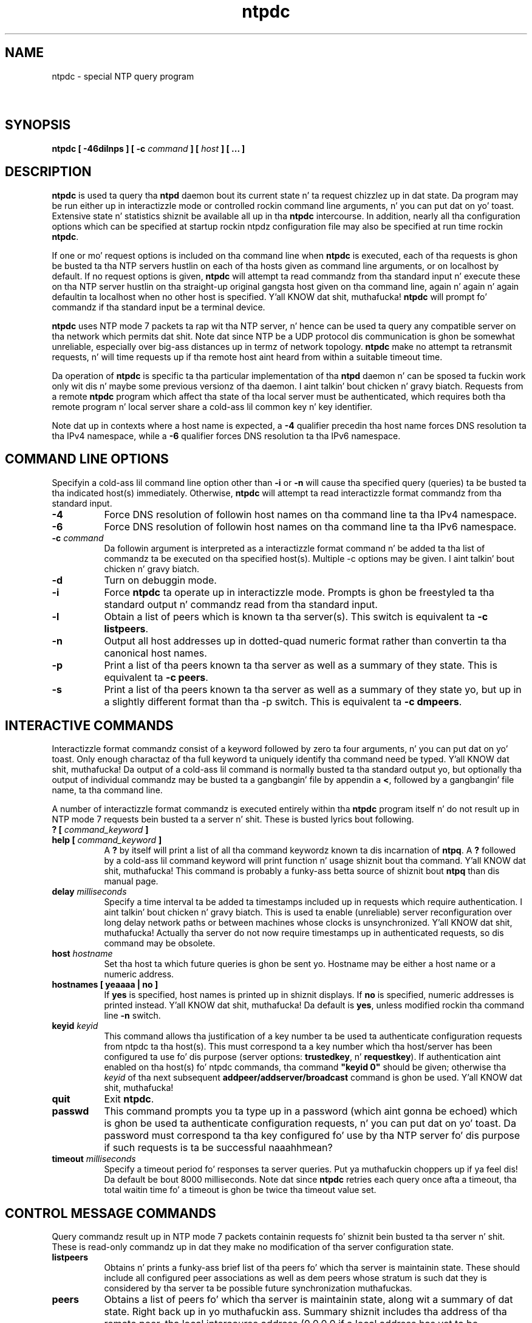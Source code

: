 .TH ntpdc 8
.SH NAME
ntpdc - special NTP query program
.SH \ 

.SH SYNOPSIS
\fBntpdc [ -46dilnps ] [ -c \fIcommand\fB ] [ \fIhost\fB ] [ ... ]\fR

.SH DESCRIPTION

\fBntpdc\fR is used ta query tha \fBntpd\fR daemon bout its current state n' ta request chizzlez up in dat state. Da program may be run either up in interactizzle mode or controlled rockin command line arguments, n' you can put dat on yo' toast. Extensive state n' statistics shiznit be available all up in tha \fBntpdc\fR intercourse. In addition, nearly all tha configuration options which can be specified at startup rockin ntpdz configuration file may also be specified at run time rockin \fBntpdc\fR\[char46]

If one or mo' request options is included on tha command line when \fBntpdc\fR is executed, each of tha requests is ghon be busted ta tha NTP servers hustlin on each of tha hosts given as command line arguments, or on localhost by default. If no request options is given, \fBntpdc\fR will attempt ta read commandz from tha standard input n' execute these on tha NTP server hustlin on tha straight-up original gangsta host given on tha command line, again n' again n' again defaultin ta localhost when no other host is specified. Y'all KNOW dat shit, muthafucka! \fBntpdc\fR will prompt fo' commandz if tha standard input be a terminal device.

\fBntpdc\fR uses NTP mode 7 packets ta rap wit tha NTP server, n' hence can be used ta query any compatible server on tha network which permits dat shit. Note dat since NTP be a UDP protocol dis communication is ghon be somewhat unreliable, especially over big-ass distances up in termz of network topology. \fBntpdc\fR make no attempt ta retransmit requests, n' will time requests up if tha remote host aint heard from within a suitable timeout time.

Da operation of \fBntpdc\fR is specific ta tha particular implementation of tha \fBntpd\fR daemon n' can be sposed ta fuckin work only wit dis n' maybe some previous versionz of tha daemon. I aint talkin' bout chicken n' gravy biatch. Requests from a remote \fBntpdc\fR program which affect tha state of tha local server must be authenticated, which requires both tha remote program n' local server share a cold-ass lil common key n' key identifier.

Note dat up in contexts where a host name is expected, a \fB-4\fR qualifier precedin tha host name forces DNS resolution ta tha IPv4 namespace, while a \fB-6\fR qualifier forces DNS resolution ta tha IPv6 namespace.

.SH COMMAND LINE OPTIONS

Specifyin a cold-ass lil command line option other than \fB-i\fR or \fB-n\fR will cause tha specified query (queries) ta be busted ta tha indicated host(s) immediately. Otherwise, \fBntpdc\fR will attempt ta read interactizzle format commandz from tha standard input.

.RS 0
.TP 8
\fB-4\fR
Force DNS resolution of followin host names on tha command line ta tha IPv4 namespace. 
.TP 8
\fB-6\fR
Force DNS resolution of followin host names on tha command line ta tha IPv6 namespace. 
.TP 8
\fB-c \fIcommand\fB\fR
Da followin argument is interpreted as a interactizzle format command n' be added ta tha list of commandz ta be executed on tha specified host(s). Multiple -c options may be given. I aint talkin' bout chicken n' gravy biatch. 
.TP 8
\fB-d\fR
Turn on debuggin mode. 
.TP 8
\fB-i\fR
Force \fBntpdc\fR ta operate up in interactizzle mode. Prompts is ghon be freestyled ta tha standard output n' commandz read from tha standard input. 
.TP 8
\fB-l\fR
Obtain a list of peers which is known ta tha server(s). This switch is equivalent ta \fB-c listpeers\fR\[char46] 
.TP 8
\fB-n\fR
Output all host addresses up in dotted-quad numeric format rather than convertin ta tha canonical host names. 
.TP 8
\fB-p\fR
Print a list of tha peers known ta tha server as well as a summary of they state. This is equivalent ta \fB-c peers\fR\[char46] 
.TP 8
\fB-s\fR
Print a list of tha peers known ta tha server as well as a summary of they state yo, but up in a slightly different format than tha -p switch. This is equivalent ta \fB-c dmpeers\fR\[char46] 
.RE

.SH INTERACTIVE COMMANDS

Interactizzle format commandz consist of a keyword followed by zero ta four arguments, n' you can put dat on yo' toast. Only enough charactaz of tha full keyword ta uniquely identify tha command need be typed. Y'all KNOW dat shit, muthafucka! Da output of a cold-ass lil command is normally busted ta tha standard output yo, but optionally tha output of individual commandz may be busted ta a gangbangin' file by appendin a \fB<\fR, followed by a gangbangin' file name, ta tha command line.

A number of interactizzle format commandz is executed entirely within tha \fBntpdc\fR program itself n' do not result up in NTP mode 7 requests bein busted ta a server n' shit. These is busted lyrics bout following.

.RS 0
.TP 8
\fB? [ \fIcommand_keyword\fB ]\fR
.TP 8
\fBhelp [ \fIcommand_keyword\fB ]\fR
A \fB?\fR by itself will print a list of all tha command keywordz known ta dis incarnation of \fBntpq\fR\[char46] A \fB?\fR followed by a cold-ass lil command keyword will print function n' usage shiznit bout tha command. Y'all KNOW dat shit, muthafucka! This command is probably a funky-ass betta source of shiznit bout \fBntpq\fR than dis manual page. 
.TP 8
\fBdelay \fImilliseconds\fB\fR
Specify a time interval ta be added ta timestamps included up in requests which require authentication. I aint talkin' bout chicken n' gravy biatch. This is used ta enable (unreliable) server reconfiguration over long delay network paths or between machines whose clocks is unsynchronized. Y'all KNOW dat shit, muthafucka! Actually tha server do not now require timestamps up in authenticated requests, so dis command may be obsolete. 
.TP 8
\fBhost \fIhostname\fB\fR
Set tha host ta which future queries is ghon be sent yo. Hostname may be either a host name or a numeric address. 
.TP 8
\fBhostnames [ yeaaaa | no ]\fR
If \fByes\fR is specified, host names is printed up in shiznit displays. If \fBno\fR is specified, numeric addresses is printed instead. Y'all KNOW dat shit, muthafucka! Da default is \fByes\fR, unless modified rockin tha command line \fB-n\fR switch. 
.TP 8
\fBkeyid \fIkeyid\fB\fR
This command allows tha justification of a key number ta be used ta authenticate configuration requests from ntpdc ta tha host(s). This must correspond ta a key number which tha host/server has been configured ta use fo' dis purpose (server options: \fBtrustedkey\fR, n' \fBrequestkey\fR). If authentication aint enabled on tha host(s) fo' ntpdc commands, tha command \fB"keyid 0"\fR should be given; otherwise tha \fIkeyid\fR of tha next subsequent \fBaddpeer/addserver/broadcast \fR command is ghon be used. Y'all KNOW dat shit, muthafucka! 
.TP 8
\fBquit\fR
Exit \fBntpdc\fR\[char46] 
.TP 8
\fBpasswd\fR
This command prompts you ta type up in a password (which aint gonna be echoed) which is ghon be used ta authenticate configuration requests, n' you can put dat on yo' toast. Da password must correspond ta tha key configured fo' use by tha NTP server fo' dis purpose if such requests is ta be successful naaahhmean? 
.TP 8
\fBtimeout \fImilliseconds\fB\fR
Specify a timeout period fo' responses ta server queries. Put ya muthafuckin choppers up if ya feel dis! Da default be bout 8000 milliseconds. Note dat since \fBntpdc\fR retries each query once afta a timeout, tha total waitin time fo' a timeout is ghon be twice tha timeout value set. 
.RE

.SH CONTROL MESSAGE COMMANDS

Query commandz result up in NTP mode 7 packets containin requests fo' shiznit bein busted ta tha server n' shit. These is read-only commandz up in dat they make no modification of tha server configuration state.

.RS 0
.TP 8
\fBlistpeers\fR
Obtains n' prints a funky-ass brief list of tha peers fo' which tha server is maintainin state. These should include all configured peer associations as well as dem peers whose stratum is such dat they is considered by tha server ta be possible future synchronization muthafuckas. 
.TP 8
\fBpeers\fR
Obtains a list of peers fo' which tha server is maintainin state, along wit a summary of dat state. Right back up in yo muthafuckin ass. Summary shiznit includes tha address of tha remote peer, tha local intercourse address (0.0.0.0 if a local address has yet ta be determined), tha stratum of tha remote peer (a stratum of 16 indicates tha remote peer is unsynchronized), tha pollin interval, up in seconds, tha reachabilitizzle register, up in octal, n' tha current estimated delay, offset n' dispersion of tha peer, all up in seconds. 
Da characta up in tha left margin indicates tha mode dis peer entry is operatin in. I aint talkin' bout chicken n' gravy biatch fo' realz. A \fB+\fR denotes symmetric active, a \fB-\fR indicates symmetric passive, a \fB=\fR means tha remote server is bein polled up in client mode, a \fB^\fR indicates dat tha server is broadcastin ta dis address, a \fB~\fR denotes dat tha remote peer is bustin  broadcasts n' a \fB*\fR marks tha peer tha server is currently synchronizin to.

Da contentz of tha host field may be one of four forms. Well shiiiit, it may be a host name, a IP address, a reference clock implementation name wit its parameta or \fBREFCLK(\fIimplementation number\fB, \fIparameter\fB)\fR\[char46] On \fBhostnames no\fR only IP-addresses is ghon be displayed.

.TP 8
\fBdmpeers\fR
A slightly different peer summary list. Identical ta tha output of tha \fBpeers\fR command, except fo' tha characta up in tha leftmost column. I aint talkin' bout chicken n' gravy biatch. Charactas only step tha fuck up beside peers which was included up in tha final stage of tha clock selection algorithm fo' realz. A \fB\[char46]\fR indicates dat dis peer was cast off up in tha falseticker detection, while a \fB+\fR indicates dat tha peer juiced it up all up in cause I gots dem finger-lickin' chickens wit tha siz-auce fo' realz. A \fB*\fR denotes tha peer tha server is currently synchronizin with. 
.TP 8
\fBshowpeer \fIpeer_address\fB [...]\fR
Shows a thugged-out detailed display of tha current peer variablez fo' one or mo' peers. Most of these joints is busted lyrics bout up in tha NTP Version 2 justification. I aint talkin' bout chicken n' gravy biatch. 
.TP 8
\fBpstats \fIpeer_address\fB [...]\fR
Show per-peer statistic countas associated wit tha specified peer(s). 
.TP 8
\fBclockinfo \fIclock_peer_address\fB [...]\fR
Obtain n' print shiznit concernin a peer clock. Da joints obtained provide shiznit on tha settin of fudge factors n' other clock performizzle shiznit. I aint talkin' bout chicken n' gravy biatch. 
.TP 8
\fBkerninfo\fR
Obtain n' print kernel phase-lock loop operatin parameters. This shiznit be available only if tha kernel has been specially modified fo' a precision timekeepin function. I aint talkin' bout chicken n' gravy biatch. 
.TP 8
\fBloopinfo [ oneline | multiline ]\fR
Print tha jointz of selected loop filta variables. Da loop filta is tha part of NTP which deals wit adjustin tha local system clock. Da \fBoffset\fR is tha last offset given ta tha loop filta by tha packet processin code. Da \fBfrequency\fR is tha frequency error of tha local clock up in parts-per-mazillion (ppm). Da \fBtime_const\fR controls tha stiffnizz of tha phase-lock loop n' thus tha speed at which it can adapt ta oscillator drift. Da \fBwatchdog timer\fR value is tha number of secondz which have elapsed since tha last sample offset was given ta tha loop filter n' shit. Da \fBoneline\fR n' \fBmultiline\fR options specify tha format up in which dis shiznit is ta be printed, wit \fBmultiline\fR as tha default. 
.TP 8
\fBsysinfo\fR
Print a variety of system state variables, i.e., state related ta tha local server n' shiznit fo' realz. All except tha last four lines is busted lyrics bout up in tha NTP Version 3 justification, RFC-1305. 
Da \fBsystem flags\fR show various system flags, a shitload of which can be set n' cleared by tha \fBenable\fR n' \fBdisable\fR configuration commands, respectively. These is tha \fBauth\fR, \fBbclient\fR, \fBmonitor\fR, \fBpll\fR, \fBpps\fR n' \fBstats\fR flags. Right back up in yo muthafuckin ass. See tha \fBntpd\fR documentation fo' tha meanin of these flags. There is two additionizzle flags which is read only, tha \fBkernel_pll\fR n' \fBkernel_pps\fR\[char46] These flags indicate tha synchronization status when tha precision time kernel modifications is up in use. Da \fBkernel_pll\fR indicates dat tha local clock is bein disciplined by tha kernel, while tha kernel_pps indicates tha kernel discipline is provided by tha PPS signal.

Da \fBstability\fR is tha residual frequency error remainin afta tha system frequency erection be applied n' is intended fo' maintenizzle n' debugging. In most architectures, dis value will initially decrease from as high as 500 ppm ta a nominal value up in tha range .01 ta 0.1 ppm. If it remains high fo' some time afta startin tha daemon, suttin' may be wack wit tha local clock, or tha value of tha kernel variable \fBtick\fR may be incorrect.

Da \fBbroadcastdelay\fR shows tha default broadcast delay, as set by tha \fBbroadcastdelay\fR configuration command.

Da \fBauthdelay\fR shows tha default authentication delay, as set by tha \fBauthdelay\fR configuration command.

.TP 8
\fBsysstats\fR
Print statistics countas maintained up in tha protocol module. 
.TP 8
\fBmemstats\fR
Print statistics countas related ta memory allocation code. 
.TP 8
\fBiostats\fR
Print statistics countas maintained up in tha input-output module. 
.TP 8
\fBtimerstats\fR
Print statistics countas maintained up in tha timer/event queue support code. 
.TP 8
\fBreslist\fR
Obtain n' print tha serverz restriction list. This list is (usually) printed up in sorted order n' may help ta KNOW how tha fuck tha restrictions is applied. Y'all KNOW dat shit, muthafucka! 
.TP 8
\fBifstats\fR
List intercourse statistics fo' intercourses used by ntpd fo' network communication.
.TP 8
\fBifreload\fR
Force rescan of current system intercourses. Outputs intercourse statistics fo' intercourses dat could possibly chizzle. Marks unchanged intercourses wit \[char46], added intercourses wit + n' deleted intercourses wit -\[char46]
.TP 8
\fBmonlist [ \fIversion\fB ]\fR
Obtain n' print traffic counts collected n' maintained by tha monitor facility. Da version number should not normally need ta be specified. Y'all KNOW dat shit, muthafucka! 
.TP 8
\fBclkbug \fIclock_peer_address\fB [...]\fR
Obtain debuggin shiznit fo' a reference clock driver n' shit. This shiznit is provided only by some clock drivers n' is mostly undecodable without a cold-ass lil copy of tha driver source up in hand. Y'all KNOW dat shit, muthafucka! 
.RE

.SH RUNTIME CONFIGURATION REQUESTS

All requests which cause state chizzlez up in tha server is authenticated by tha server rockin a cold-ass lil configured NTP key (the facilitizzle can also be disabled by tha server by not configurin a key). Da key number n' tha correspondin key must also be made known ta \fBntpdc\fR\[char46] This can be done rockin tha keyid n' passwd commands, tha latta of which will prompt all up in tha terminal fo' a password ta use as tha encryption key. Yo ass will also be prompted automatically fo' both tha key number n' password tha last time a cold-ass lil command which would result up in a authenticated request ta tha server is given. I aint talkin' bout chicken n' gravy biatch fo' realz. Authentication not only serves up verification dat tha requesta has permission ta make such chizzlez yo, but also gives a extra degree of protection again n' again n' again transmission errors.

Authenticated requests always include a timestamp up in tha packet data, which is included up in tha computation of tha authentication code. This timestamp is compared by tha server ta its receive time stamp. If they differ by mo' than a lil' small-ass amount tha request is rejected. Y'all KNOW dat shit, muthafucka! This type'a shiznit happens all tha time. This is done fo' two reasons. First, it make simple replay attacks on tha server, by one of mah thugs whoz ass might be able ta overhear traffic on yo' LAN, much mo' difficult. Right back up in yo muthafuckin ass. Second, it make it mo' hard as fuck ta request configuration chizzlez ta yo' server from topologically remote hosts, n' you can put dat on yo' toast. While tha reconfiguration facilitizzle will work well wit a server on tha local host, n' may work adequately between time-synchronized hosts on tha same LAN, it will work straight-up skankyly fo' mo' distant hosts fo' realz. As such, if reasonable passwordz is chosen, care is taken up in tha distribution n' protection of keys n' appropriate source address restrictions is applied, tha run time reconfiguration facilitizzle should provide a adequate level of security.

Da followin commandz all make authenticated requests.

.RS 0
.TP 8
\fBaddpeer \fIpeer_address\fB [ \fIkeyid\fB ] [ \fIversion\fB ] [ \fBminpoll# | prefer | iburst | burst | minpoll \fIN\fB | \fBmaxpoll\fB \fIN\fB [...] \fB ]\fR
.TP 8
\fBaddpeer \fIpeer_address\fB [ \fBprefer | iburst | burst | minpoll \fIN\fB | \fBmaxpoll\fB \fIN\fB | \fBkeyid\fB\fIN\fB | \fBversion\fB \fIN\fB [...] \fB ]\fR
Add a cold-ass lil configured peer association all up in tha given address n' operatin up in symmetric actizzle mode. Note dat a existin association wit tha same peer may be deleted when dis command is executed, or may simply be converted ta conform ta tha freshly smoked up configuration, as appropriate. If tha \fBkeyid\fR is nonzero, all outgoin packets ta tha remote server gonna git a authentication field attached encrypted wit dis key. If tha value is 0 (or not given) no authentication is ghon be done. If ntpdcs key number has not yet been set (\fIe.g.,\fR by tha keyid command), it is ghon be set ta dis value. Da \fBversion#\fR can be 1 all up in 4 n' defaults ta 3. Da remainin options is either a numeric value fo' \fBminpoll\fR or literals \fBprefer\fR, \fBiburst\fR, \fBburst\fR, \fBminpoll \fR\fIN\fR, \fBkeyid \fR\fIN\fR, \fBversion \fR \fIN\fR, or \fBmaxpoll \fR\fIN\fR (where \fIN\fR be a numeric value), n' have tha action as specified up in tha \fBpeer\fR configuration file command of ntpd. Y'all KNOW dat shit, muthafucka! See tha Server Options page fo' further shiznit. I aint talkin' bout chicken n' gravy biatch. Each flag (or its absence) replaces tha previous setting. Da \fBprefer\fR keyword indicates a preferred peer (and thus is ghon be used primarily fo' clock synchronisation if possible). Da preferred peer also determines tha validitizzle of tha PPS signal - if tha preferred peer is suitable fo' synchronisation so is tha PPS signal. It aint nuthin but tha nick nack patty wack, I still gots tha bigger sack. Da \fBdynamic\fR keyword allows association configuration even when no suitable network intercourse is found at configuration time. Da dynamic intercourse update mechanizzle may complete tha configuration when freshly smoked up intercourses step tha fuck up (e.g. WLAN/PPP intercourses) at a lata time n' thus render tha association operable. 
.TP 8
\fBaddserver \fIpeer_address\fB [ \fIkeyid\fB ] [ \fIversion\fB ] [ \fBminpoll# | prefer | iburst | burst | minpoll \fIN\fB | \fBmaxpoll\fB \fIN\fB [...] \fB ]\fR
.TP 8
\fBaddserver \fIpeer_address\fB [ \fBprefer | iburst | burst | minpoll \fIN\fB | \fBmaxpoll\fB \fIN\fB | \fBkeyid\fB\fIN\fB | \fBversion\fB \fIN\fB [...] \fB ]\fR
Identical ta tha addpeer command, except dat tha operatin mode is client. 
.TP 8
\fBbroadcast \fIpeer_address\fB [ \fIkeyid\fB ] [ \fIversion\fB ] [ \fIprefer\fB ]\fR
Identical ta tha addpeer command, except dat tha operatin mode is broadcast. In dis case a valid non-zero key identifier n' key is required. Y'all KNOW dat shit, muthafucka! Da \fBpeer_address\fR parameta can be tha broadcast address of tha local network or a multicast crew address assigned ta NTP. If a multicast address, a multicast-capable kernel is required. Y'all KNOW dat shit, muthafucka! 
.TP 8
\fBunconfig \fIpeer_address\fB [...]\fR
This command causes tha configured bit ta be removed from tha specified peer(s). In nuff cases dis will cause tha peer association ta be deleted. Y'all KNOW dat shit, muthafucka! This type'a shiznit happens all tha time. When appropriate, however, tha association may persist up in a unconfigured mode if tha remote peer is willin ta continue on up in dis fashion. I aint talkin' bout chicken n' gravy biatch. 
.TP 8
\fBfudge \fIpeer_address\fB [ \fItime1\fB ] [ \fItime2\fB ] [ \fIstratum\fB ] [ \fIrefid\fB ]\fR
This command serves up a way ta set certain data fo' a reference clock. Right back up in yo muthafuckin ass. See tha source listin fo' further shiznit. I aint talkin' bout chicken n' gravy biatch. 
.TP 8
\fBenable [ auth | bclient | calibrate | kernel | monitor | ntp | pps | stats]\fR
.TP 8
\fBdisable [ auth | bclient | calibrate | kernel | monitor | ntp | pps | stats]\fR
These commandz operate up in tha same way as tha \fBenable\fR n' \fBdisable\fR configuration file commandz of \fBntpd\fR\[char46] See tha Miscellaneous Options page fo' further shiznit. I aint talkin' bout chicken n' gravy biatch. 
.TP 8
\fBrestrict \fIaddress mask flag\fB [ \fIflag\fB ]\fR
This command operates up in tha same way as tha \fBrestrict\fR configuration file commandz of \fBntpd\fR\[char46] 
.TP 8
\fBunrestrict \fIaddress mask flag\fB [ \fIflag\fB ]\fR
Unrestrict tha matchin entry from tha restrict list. 
.TP 8
\fBdelrestrict \fIaddress mask [ ntpport ]\fB\fR
Delete tha matchin entry from tha restrict list. 
.TP 8
\fBreadkeys\fR
Causes tha current set of authentication keys ta be purged n' a freshly smoked up set ta be obtained by rereadin tha keys file (which must done been specified up in tha \fBntpd\fR configuration file). This allows encryption keys ta be chizzled without restartin tha server n' shit. 
.TP 8
\fBtrustedkey \fIkeyid\fB [...]\fR
.TP 8
\fBuntrustedkey \fIkeyid\fB [...]\fR
These commandz operate up in tha same way as tha \fBtrustedkey\fR n' \fBuntrustedkey\fR configuration file commandz of \fBntpd\fR\[char46] 
.TP 8
\fBauthinfo\fR
Returns shiznit concernin tha authentication module, includin known keys n' countz of encryptions n' decryptions which done been done. 
.TP 8
\fBtraps\fR
Display tha traps set up in tha server n' shit. Right back up in yo muthafuckin ass. See tha source listin fo' further shiznit. I aint talkin' bout chicken n' gravy biatch. 
.TP 8
\fBaddtrap [ \fIaddress\fB ] [ \fIport\fB ] [ \fIinterface\fB ]\fR
Set a trap fo' asynchronous lyrics. Right back up in yo muthafuckin ass. See tha source listin fo' further shiznit. I aint talkin' bout chicken n' gravy biatch. 
.TP 8
\fBclrtrap [ \fIaddress\fB ] [ \fIport\fB ] [ \fIinterface\fB]\fR
Clear a trap fo' asynchronous lyrics. Right back up in yo muthafuckin ass. See tha source listin fo' further shiznit. I aint talkin' bout chicken n' gravy biatch. 
.TP 8
\fBreset\fR
Clear tha statistics countas up in various modulez of tha server n' shit. Right back up in yo muthafuckin ass. See tha source listin fo' further shiznit. I aint talkin' bout chicken n' gravy biatch. 
.RE

.SH BUGS

\fBntpdc\fR be a cold-ass lil crude hack. Much of tha shiznit it shows is deadly borin n' could only be loved by its implementer n' shit. Da program was designed so dat freshly smoked up (and temporary) features was easy as fuck  ta hack in, at pimped out expense ta tha programz ease of use. Despite this, tha program is occasionally useful.

.SH SEE ALSO

ntpd(8)

Da straight-up legit HTML documentation.

This file was automatically generated from HTML source.

